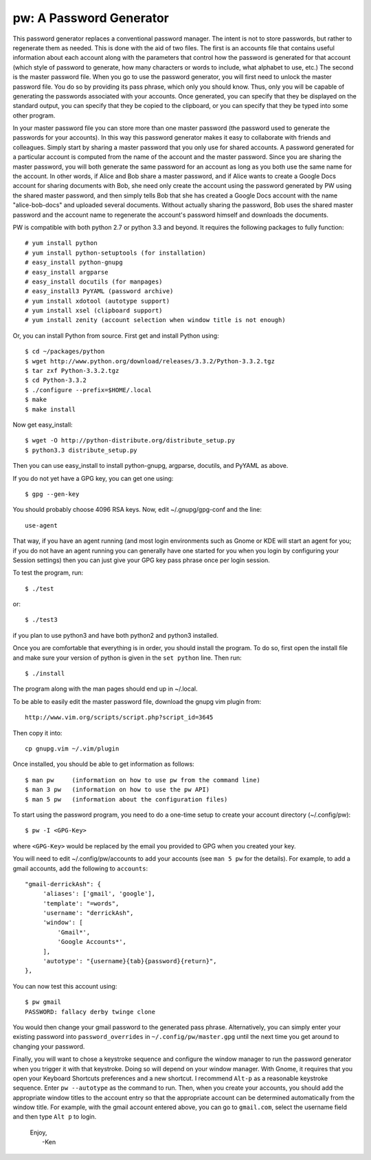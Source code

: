 pw: A Password Generator
========================

This password generator replaces a conventional password manager. The intent is 
not to store passwords, but rather to regenerate them as needed. This is done 
with the aid of two files. The first is an accounts file that contains useful 
information about each account along with the parameters that control how the 
password is generated for that account (which style of password to generate, how 
many characters or words to include, what alphabet to use, etc.) The second is 
the master password file. When you go to use the password generator, you will 
first need to unlock the master password file. You do so by providing its pass 
phrase, which only you should know. Thus, only you will be capable of generating 
the passwords associated with your accounts. Once generated, you can specify 
that they be displayed on the standard output, you can specify that they be 
copied to the clipboard, or you can specify that they be typed into some other 
program.

In your master password file you can store more than one master password (the 
password used to generate the passwords for your accounts). In this way this 
password generator makes it easy to collaborate with friends and colleagues.  
Simply start by sharing a master password that you only use for shared accounts. 
A password generated for a particular account is computed from the name of the 
account and the master password. Since you are sharing the master password, you 
will both generate the same password for an account as long as you both use the 
same name for the account. In other words, if Alice and Bob share a master 
password, and if Alice wants to create a Google Docs account for sharing 
documents with Bob, she need only create the account using the password 
generated by PW using the shared master password, and then simply tells Bob that 
she has created a Google Docs account with the name "alice-bob-docs" and 
uploaded several documents.  Without actually sharing the password, Bob uses the 
shared master password and the account name to regenerate the account's password 
himself and downloads the documents.

PW is compatible with both python 2.7 or python 3.3 and beyond. It requires the 
following packages to fully function::

   # yum install python
   # yum install python-setuptools (for installation)
   # easy_install python-gnupg
   # easy_install argparse
   # easy_install docutils (for manpages)
   # easy_install3 PyYAML (password archive)
   # yum install xdotool (autotype support)
   # yum install xsel (clipboard support)
   # yum install zenity (account selection when window title is not enough)

Or, you can install Python from source. First get and install Python using::

   $ cd ~/packages/python
   $ wget http://www.python.org/download/releases/3.3.2/Python-3.3.2.tgz
   $ tar zxf Python-3.3.2.tgz
   $ cd Python-3.3.2
   $ ./configure --prefix=$HOME/.local
   $ make
   $ make install

Now get easy_install::

   $ wget -O http://python-distribute.org/distribute_setup.py
   $ python3.3 distribute_setup.py

Then you can use easy_install to install python-gnupg, argparse, docutils, and 
PyYAML as above.

If you do not yet have a GPG key, you can get one using::

   $ gpg --gen-key

You should probably choose 4096 RSA keys. Now, edit ~/.gnupg/gpg-conf and the 
line::

   use-agent

That way, if you have an agent running (and most login environments such as 
Gnome or KDE will start an agent for you; if you do not have an agent running 
you can generally have one started for you when you login by configuring your 
Session settings) then you can just give your GPG key pass phrase once per login 
session.

To test the program, run::

   $ ./test

or::

   $ ./test3

if you plan to use python3 and have both python2 and python3 installed.

Once you are comfortable that everything is in order, you should install the 
program. To do so, first open the install file and make sure your version of 
python is given in the ``set python`` line. Then run::

   $ ./install

The program along with the man pages should end up in ~/.local.

To be able to easily edit the master password file, download the gnupg vim
plugin from::

   http://www.vim.org/scripts/script.php?script_id=3645

Then copy it into::

   cp gnupg.vim ~/.vim/plugin

Once installed, you should be able to get information as follows::

   $ man pw     (information on how to use pw from the command line)
   $ man 3 pw   (information on how to use the pw API)
   $ man 5 pw   (information about the configuration files)

To start using the password program, you need to do a one-time setup to create 
your account directory (~/.config/pw)::

   $ pw -I <GPG-Key>

where ``<GPG-Key>`` would be replaced by the email you provided to GPG when you 
created your key.

You will need to edit ~/.config/pw/accounts to add your accounts (see ``man 
5 pw`` for the details). For example, to add a gmail accounts, add the following 
to ``accounts``::

    "gmail-derrickAsh": {
         'aliases': ['gmail', 'google'],
         'template': "=words",
         'username': "derrickAsh",
         'window': [
             'Gmail*',
             'Google Accounts*',
         ],
         'autotype': "{username}{tab}{password}{return}",
    },

You can now test this account using::

   $ pw gmail
   PASSWORD: fallacy derby twinge clone

You would then change your gmail password to the generated pass phrase.  
Alternatively, you can simply enter your existing password into 
``password_overrides`` in ``~/.config/pw/master.gpg`` until the next time you 
get around to changing your password.

Finally, you will want to chose a keystroke sequence and configure the window 
manager to run the password generator when you trigger it with that keystroke.  
Doing so will depend on your window manager. With Gnome, it requires that you 
open your Keyboard Shortcuts preferences and a new shortcut. I recommend 
``Alt-p`` as a reasonable keystroke sequence. Enter ``pw --autotype`` as the 
command to run. Then, when you create your accounts, you should add the 
appropriate window titles to the account entry so that the appropriate account 
can be determined automatically from the window title. For example, with the 
gmail account entered above, you can go to ``gmail.com``, select the username 
field and then type ``Alt p`` to login.

   | Enjoy,
   |    -Ken

